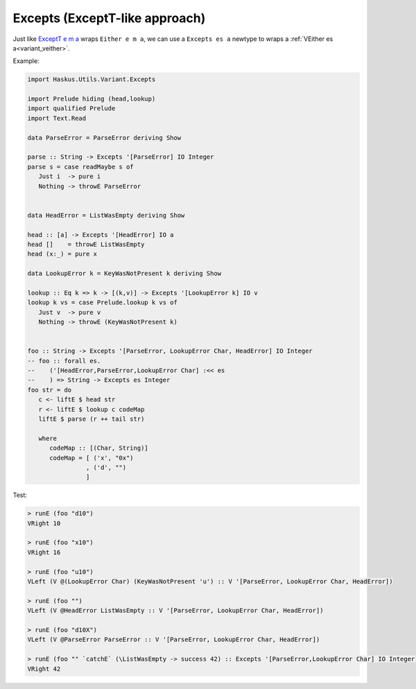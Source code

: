 .. _variant_excepts:

==============================================================================
Excepts (ExceptT-like approach)
==============================================================================


Just like `ExceptT e m a
<https://www.stackage.org/haddock/lts-12.17/transformers-0.5.5.0/Control-Monad-Trans-Except.html#t:ExceptT>`_
wraps ``Either e m a``, we can use a ``Excepts es a`` newtype to wraps a
:ref:`VEither es a<variant_veither>`.

Example:

.. code:: haskell

   import Haskus.Utils.Variant.Excepts

   import Prelude hiding (head,lookup)
   import qualified Prelude
   import Text.Read

   data ParseError = ParseError deriving Show

   parse :: String -> Excepts '[ParseError] IO Integer
   parse s = case readMaybe s of
      Just i  -> pure i
      Nothing -> throwE ParseError


   data HeadError = ListWasEmpty deriving Show

   head :: [a] -> Excepts '[HeadError] IO a
   head []    = throwE ListWasEmpty
   head (x:_) = pure x

   data LookupError k = KeyWasNotPresent k deriving Show

   lookup :: Eq k => k -> [(k,v)] -> Excepts '[LookupError k] IO v
   lookup k vs = case Prelude.lookup k vs of
      Just v  -> pure v
      Nothing -> throwE (KeyWasNotPresent k)


   foo :: String -> Excepts '[ParseError, LookupError Char, HeadError] IO Integer
   -- foo :: forall es.
   --    ('[HeadError,ParseError,LookupError Char] :<< es
   --    ) => String -> Excepts es Integer
   foo str = do
      c <- liftE $ head str
      r <- liftE $ lookup c codeMap
      liftE $ parse (r ++ tail str)

      where
         codeMap :: [(Char, String)]
         codeMap = [ ('x', "0x")
                   , ('d', "")
                   ]

Test:

.. code:: haskell

   > runE (foo "d10")
   VRight 10

   > runE (foo "x10")
   VRight 16

   > runE (foo "u10")
   VLeft (V @(LookupError Char) (KeyWasNotPresent 'u') :: V '[ParseError, LookupError Char, HeadError])

   > runE (foo "")
   VLeft (V @HeadError ListWasEmpty :: V '[ParseError, LookupError Char, HeadError])

   > runE (foo "d10X")
   VLeft (V @ParseError ParseError :: V '[ParseError, LookupError Char, HeadError])

   > runE (foo "" `catchE` (\ListWasEmpty -> success 42) :: Excepts '[ParseError,LookupError Char] IO Integer)
   VRight 42
